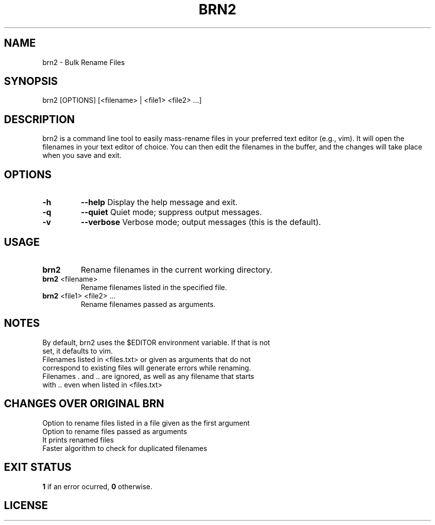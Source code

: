 .TH BRN2 1

.SH NAME
brn2 \- Bulk Rename Files

.SH SYNOPSIS
brn2 [OPTIONS] [<filename> | <file1> <file2> ...]

.SH DESCRIPTION
brn2 is a command line tool to easily mass-rename files in your preferred text
editor (e.g., vim). It will open the filenames in your text editor of choice.
You can then edit the filenames in the buffer, and the changes will take place
when you save and exit.

.SH OPTIONS
.TP
.BR -h
.BR --help
Display the help message and exit.

.TP
.BR -q
.BR --quiet
Quiet mode; suppress output messages.

.TP
.BR -v
.BR --verbose
Verbose mode; output messages (this is the default).

.SH USAGE
.TP
.BR brn2
Rename filenames in the current working directory.

.TP
.BR brn2 " <filename>"
Rename filenames listed in the specified file.

.TP
.BR brn2 " <file1> <file2> ..."
Rename filenames passed as arguments.

.SH NOTES
.TP
By default, brn2 uses the $EDITOR environment variable. If that is not set, it defaults to vim.

.TP
.brn2 will not work for more than 2^32 renames at once.

.TP
.brn2 will not work for filenames longer than PATH_MAX (typically 4096) characters when reading from <files.txt>. Newlines in filenames are not allowed.

.TP
Filenames listed in <files.txt> or given as arguments that do not correspond to existing files will generate errors while renaming.

.TP
Filenames . and .. are ignored, as well as any filename that starts with .. even when listed in <files.txt>

.SH CHANGES OVER ORIGINAL BRN
.TP
Option to rename files listed in a file given as the first argument

.TP
Option to rename files passed as arguments

.TP
It prints renamed files

.TP
Faster algorithm to check for duplicated filenames

.SH EXIT STATUS
.BR 1
if an error ocurred,
.BR 0
otherwise.

.SH LICENSE
.brn2 is licensed under the GNU AFFERO GENERAL PUBLIC LICENSE.
